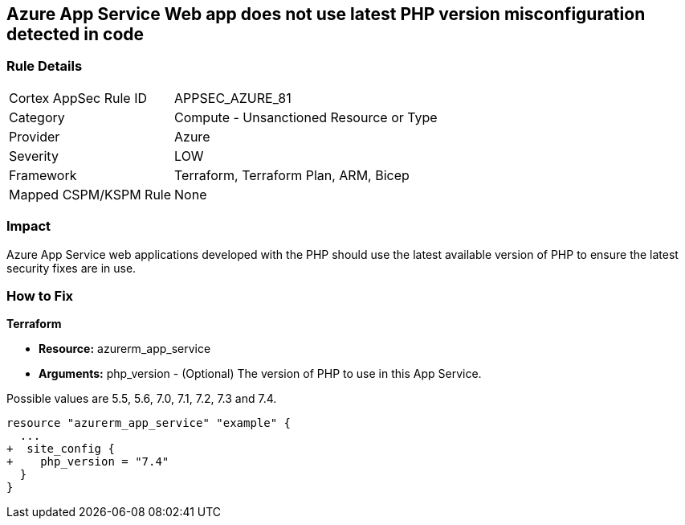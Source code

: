 == Azure App Service Web app does not use latest PHP version misconfiguration detected in code
// Azure App Service Web app does not use latest version of PHP


=== Rule Details

[cols="1,2"]
|===
|Cortex AppSec Rule ID |APPSEC_AZURE_81
|Category |Compute - Unsanctioned Resource or Type
|Provider |Azure
|Severity |LOW
|Framework |Terraform, Terraform Plan, ARM, Bicep
|Mapped CSPM/KSPM Rule |None
|===


=== Impact
Azure App Service web applications developed with the PHP should use the latest available version of PHP to ensure the latest security fixes are in use.

=== How to Fix


*Terraform* 


* *Resource:* azurerm_app_service
* *Arguments:* php_version - (Optional) The version of PHP to use in this App Service.

Possible values are 5.5, 5.6, 7.0, 7.1, 7.2, 7.3 and 7.4.


[source,go]
----
resource "azurerm_app_service" "example" {
  ...
+  site_config {
+    php_version = "7.4"
  }
}
----
